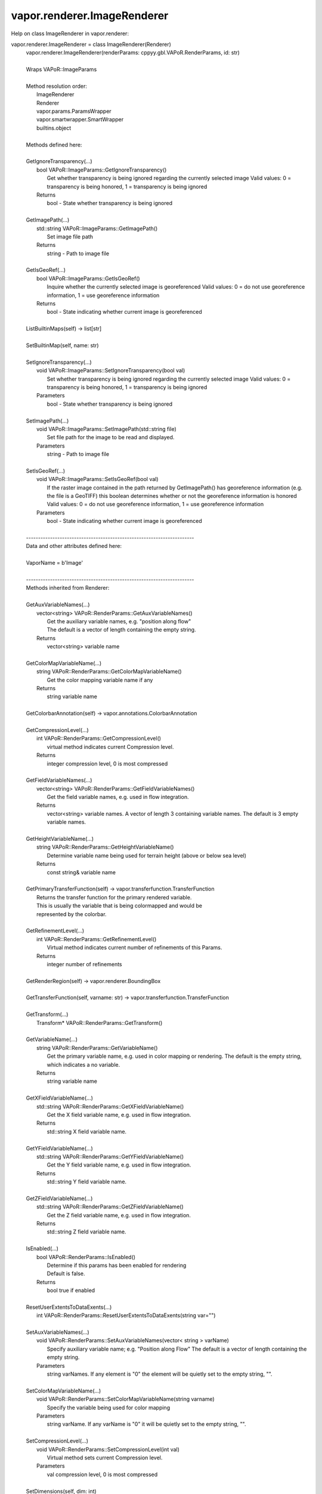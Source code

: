 .. _vapor.renderer.ImageRenderer:


vapor.renderer.ImageRenderer
----------------------------


Help on class ImageRenderer in vapor.renderer:

vapor.renderer.ImageRenderer = class ImageRenderer(Renderer)
 |  vapor.renderer.ImageRenderer(renderParams: cppyy.gbl.VAPoR.RenderParams, id: str)
 |  
 |  Wraps VAPoR::ImageParams
 |  
 |  Method resolution order:
 |      ImageRenderer
 |      Renderer
 |      vapor.params.ParamsWrapper
 |      vapor.smartwrapper.SmartWrapper
 |      builtins.object
 |  
 |  Methods defined here:
 |  
 |  GetIgnoreTransparency(...)
 |      bool VAPoR::ImageParams::GetIgnoreTransparency()
 |          Get whether transparency is being ignored regarding the currently selected image Valid values: 0 = transparency is being honored, 1 = transparency is being ignored
 |      Returns
 |          bool - State whether transparency is being ignored
 |  
 |  GetImagePath(...)
 |      std::string VAPoR::ImageParams::GetImagePath()
 |          Set image file path
 |      Returns
 |          string - Path to image file
 |  
 |  GetIsGeoRef(...)
 |      bool VAPoR::ImageParams::GetIsGeoRef()
 |          Inquire whether the currently selected image is georeferenced Valid values: 0 = do not use georeference information, 1 = use georeference information
 |      Returns
 |          bool - State indicating whether current image is georeferenced
 |  
 |  ListBuiltinMaps(self) -> list[str]
 |  
 |  SetBuiltinMap(self, name: str)
 |  
 |  SetIgnoreTransparency(...)
 |      void VAPoR::ImageParams::SetIgnoreTransparency(bool val)
 |          Set whether transparency is being ignored regarding the currently selected image Valid values: 0 = transparency is being honored, 1 = transparency is being ignored
 |      Parameters
 |          bool - State whether transparency is being ignored
 |  
 |  SetImagePath(...)
 |      void VAPoR::ImageParams::SetImagePath(std::string file)
 |          Set file path for the image to be read and displayed.
 |      Parameters
 |          string - Path to image file
 |  
 |  SetIsGeoRef(...)
 |      void VAPoR::ImageParams::SetIsGeoRef(bool val)
 |          If the raster image contained in the path returned by GetImagePath() has georeference information (e.g. the file is a GeoTIFF) this boolean determines whether or not the georeference information is honored Valid values: 0 = do not use georeference information, 1 = use georeference information
 |      Parameters
 |          bool - State indicating whether current image is georeferenced
 |  
 |  ----------------------------------------------------------------------
 |  Data and other attributes defined here:
 |  
 |  VaporName = b'Image'
 |  
 |  ----------------------------------------------------------------------
 |  Methods inherited from Renderer:
 |  
 |  GetAuxVariableNames(...)
 |      vector<string> VAPoR::RenderParams::GetAuxVariableNames()
 |          Get the auxiliary variable names, e.g. "position along flow"
 |          The default is a vector of length containing the empty string.
 |      Returns
 |          vector<string> variable name
 |  
 |  GetColorMapVariableName(...)
 |      string VAPoR::RenderParams::GetColorMapVariableName()
 |          Get the color mapping variable name if any
 |      Returns
 |          string variable name
 |  
 |  GetColorbarAnnotation(self) -> vapor.annotations.ColorbarAnnotation
 |  
 |  GetCompressionLevel(...)
 |      int VAPoR::RenderParams::GetCompressionLevel()
 |          virtual method indicates current Compression level.
 |      Returns
 |          integer compression level, 0 is most compressed
 |  
 |  GetFieldVariableNames(...)
 |      vector<string> VAPoR::RenderParams::GetFieldVariableNames()
 |          Get the field variable names, e.g. used in flow integration.
 |      Returns
 |          vector<string> variable names. A vector of length 3 containing variable names. The default is 3 empty variable names.
 |  
 |  GetHeightVariableName(...)
 |      string VAPoR::RenderParams::GetHeightVariableName()
 |          Determine variable name being used for terrain height (above or below sea level)
 |      Returns
 |          const string& variable name
 |  
 |  GetPrimaryTransferFunction(self) -> vapor.transferfunction.TransferFunction
 |      Returns the transfer function for the primary rendered variable.
 |      This is usually the variable that is being colormapped and would be
 |      represented by the colorbar.
 |  
 |  GetRefinementLevel(...)
 |      int VAPoR::RenderParams::GetRefinementLevel()
 |          Virtual method indicates current number of refinements of this Params.
 |      Returns
 |          integer number of refinements
 |  
 |  GetRenderRegion(self) -> vapor.renderer.BoundingBox
 |  
 |  GetTransferFunction(self, varname: str) -> vapor.transferfunction.TransferFunction
 |  
 |  GetTransform(...)
 |      Transform* VAPoR::RenderParams::GetTransform()
 |  
 |  GetVariableName(...)
 |      string VAPoR::RenderParams::GetVariableName()
 |          Get the primary variable name, e.g. used in color mapping or rendering. The default is the empty string, which indicates a no variable.
 |      Returns
 |          string variable name
 |  
 |  GetXFieldVariableName(...)
 |      std::string VAPoR::RenderParams::GetXFieldVariableName()
 |          Get the X field variable name, e.g. used in flow integration.
 |      Returns
 |          std::string X field variable name.
 |  
 |  GetYFieldVariableName(...)
 |      std::string VAPoR::RenderParams::GetYFieldVariableName()
 |          Get the Y field variable name, e.g. used in flow integration.
 |      Returns
 |          std::string Y field variable name.
 |  
 |  GetZFieldVariableName(...)
 |      std::string VAPoR::RenderParams::GetZFieldVariableName()
 |          Get the Z field variable name, e.g. used in flow integration.
 |      Returns
 |          std::string Z field variable name.
 |  
 |  IsEnabled(...)
 |      bool VAPoR::RenderParams::IsEnabled()
 |          Determine if this params has been enabled for rendering
 |          Default is false.
 |      Returns
 |          bool true if enabled
 |  
 |  ResetUserExtentsToDataExents(...)
 |      int VAPoR::RenderParams::ResetUserExtentsToDataExents(string var="")
 |  
 |  SetAuxVariableNames(...)
 |      void VAPoR::RenderParams::SetAuxVariableNames(vector< string > varName)
 |          Specify auxiliary variable name; e.g. "Position along Flow" The default is a vector of length containing the empty string.
 |      Parameters
 |          string varNames. If any element is "0" the element will be quietly set to the empty string, "".
 |  
 |  SetColorMapVariableName(...)
 |      void VAPoR::RenderParams::SetColorMapVariableName(string varname)
 |          Specify the variable being used for color mapping
 |      Parameters
 |          string varName. If any varName is "0" it will be quietly set to the empty string, "".
 |  
 |  SetCompressionLevel(...)
 |      void VAPoR::RenderParams::SetCompressionLevel(int val)
 |          Virtual method sets current Compression level.
 |      Parameters
 |          val compression level, 0 is most compressed
 |  
 |  SetDimensions(self, dim: int)
 |  
 |  SetEnabled(...)
 |      void VAPoR::RenderParams::SetEnabled(bool val)
 |          Enable or disable this params for rendering
 |          This should be executed between start and end capture which provides the appropriate undo/redo support Accordingly this will not make an entry in the undo/redo queue.
 |          Default is false.
 |      Parameters
 |          bool true to enable, false to disable.
 |  
 |  SetFieldVariableNames(...)
 |      void VAPoR::RenderParams::SetFieldVariableNames(vector< string > varNames)
 |          Specify field variable names; e.g. used in flow integration can be 0 or 3 strings
 |      Parameters
 |          string varNames. If any element is "0" the element will be quietly set to the empty string, "".
 |  
 |  SetHeightVariableName(...)
 |      void VAPoR::RenderParams::SetHeightVariableName(string varname)
 |          Specify the variable being used for height Overrides method on RenderParams
 |      Parameters
 |          string varName. If any varName is "0" it will be quietly set to the empty string, "".
 |      Returns
 |          int 0 if successful;
 |  
 |  SetRefinementLevel(...)
 |      void VAPoR::RenderParams::SetRefinementLevel(int numrefinements)
 |          Virtual method sets current number of refinements of this Params.
 |      Parameters
 |          int refinements
 |  
 |  SetUseSingleColor(...)
 |      void VAPoR::RenderParams::SetUseSingleColor(bool val)
 |          Turn on or off the use of single constant color (versus color map)
 |      Parameters
 |          val true will enable constant color
 |  
 |  SetVariableName(self, name: str)
 |  
 |  SetXFieldVariableName(...)
 |      void VAPoR::RenderParams::SetXFieldVariableName(std::string varName)
 |          Set the X field variable name, e.g. used in flow integration.
 |      Parameters
 |          std::string varName for X field
 |  
 |  SetYFieldVariableName(...)
 |      void VAPoR::RenderParams::SetYFieldVariableName(std::string varName)
 |          Set the Y field variable name, e.g. used in flow integration.
 |      Parameters
 |          std::string varName for Y field
 |  
 |  SetZFieldVariableName(...)
 |      void VAPoR::RenderParams::SetZFieldVariableName(std::string varName)
 |          Set the Z field variable name, e.g. used in flow integration.
 |      Parameters
 |          std::string varName for Z field
 |  
 |  UseSingleColor(...)
 |      bool VAPoR::RenderParams::UseSingleColor()
 |      Indicate if a single (constant) color is being used
 |  
 |  __init__(self, renderParams: cppyy.gbl.VAPoR.RenderParams, id: str)
 |      Initialize self.  See help(type(self)) for accurate signature.
 |  
 |  ----------------------------------------------------------------------
 |  Class methods inherited from vapor.smartwrapper.SmartWrapper:
 |  
 |  __subclasses_rec__() from vapor.smartwrapper.SmartWrapperMeta
 |  
 |  ----------------------------------------------------------------------
 |  Data descriptors inherited from vapor.smartwrapper.SmartWrapper:
 |  
 |  __dict__
 |      dictionary for instance variables (if defined)
 |  
 |  __weakref__
 |      list of weak references to the object (if defined)

